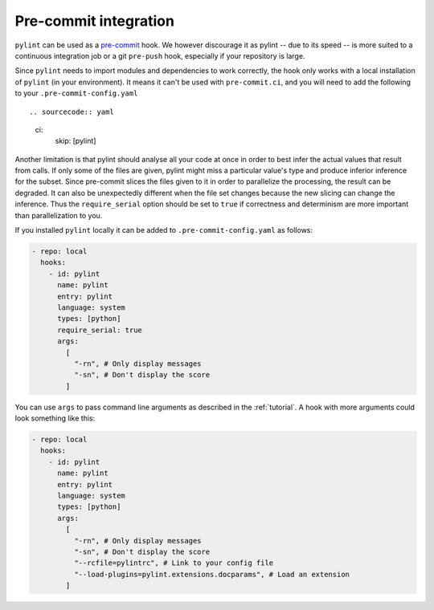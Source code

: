 .. _pre-commit-integration:

Pre-commit integration
======================

``pylint`` can be used as a `pre-commit <https://pre-commit.com>`_ hook. We however
discourage it as pylint -- due to its speed -- is more suited to a continuous integration
job or a git ``pre-push`` hook, especially if your repository is large.

Since ``pylint`` needs to import modules and dependencies to work correctly, the
hook only works with a local installation of ``pylint`` (in your environment). It means
it can't be used with ``pre-commit.ci``, and you will need to add the following to your
``.pre-commit-config.yaml`` ::

.. sourcecode:: yaml

    ci:
      skip: [pylint]

Another limitation is that pylint should analyse all your code at once in order to best infer the
actual values that result from calls. If only some of the files are given, pylint might
miss a particular value's type and produce inferior inference for the subset. Since pre-commit slices
the files given to it in order to parallelize the processing, the result can be degraded.
It can also be unexpectedly different when the file set changes because the new slicing can change
the inference. Thus the ``require_serial`` option should be set to ``true`` if correctness and determinism
are more important than parallelization to you.

If you installed ``pylint`` locally it can be added to ``.pre-commit-config.yaml``
as follows:

.. sourcecode:: yaml

  - repo: local
    hooks:
      - id: pylint
        name: pylint
        entry: pylint
        language: system
        types: [python]
        require_serial: true
        args:
          [
            "-rn", # Only display messages
            "-sn", # Don't display the score
          ]

You can use ``args`` to pass command line arguments as described in the :ref:`tutorial`.
A hook with more arguments could look something like this:

.. sourcecode:: yaml

  - repo: local
    hooks:
      - id: pylint
        name: pylint
        entry: pylint
        language: system
        types: [python]
        args:
          [
            "-rn", # Only display messages
            "-sn", # Don't display the score
            "--rcfile=pylintrc", # Link to your config file
            "--load-plugins=pylint.extensions.docparams", # Load an extension
          ]
